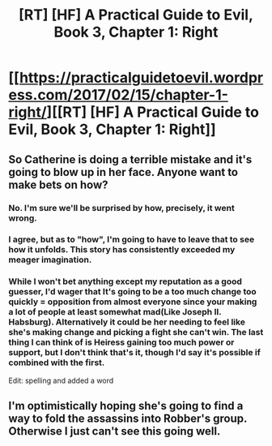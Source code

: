 #+TITLE: [RT] [HF] A Practical Guide to Evil, Book 3, Chapter 1: Right

* [[https://practicalguidetoevil.wordpress.com/2017/02/15/chapter-1-right/][[RT] [HF] A Practical Guide to Evil, Book 3, Chapter 1: Right]]
:PROPERTIES:
:Author: melmonella
:Score: 37
:DateUnix: 1487175982.0
:DateShort: 2017-Feb-15
:END:

** So Catherine is doing a terrible mistake and it's going to blow up in her face. Anyone want to make bets on how?
:PROPERTIES:
:Author: melmonella
:Score: 5
:DateUnix: 1487176017.0
:DateShort: 2017-Feb-15
:END:

*** No. I'm sure we'll be surprised by how, precisely, it went wrong.
:PROPERTIES:
:Author: NotAHeroYet
:Score: 3
:DateUnix: 1487187118.0
:DateShort: 2017-Feb-15
:END:


*** I agree, but as to "how", I'm going to have to leave that to see how it unfolds. This story has consistently exceeded my meager imagination.
:PROPERTIES:
:Author: MoralRelativity
:Score: 1
:DateUnix: 1487195501.0
:DateShort: 2017-Feb-16
:END:


*** While I won't bet anything except my reputation as a good guesser, I'd wager that It's going to be a too much change too quickly = opposition from almost everyone since your making a lot of people at least somewhat mad(Like Joseph II. Habsburg). Alternatively it could be her needing to feel like she's making change and picking a fight she can't win. The last thing I can think of is Heiress gaining too much power or support, but I don't think that's it, though I'd say it's possible if combined with the first.

Edit: spelling and added a word
:PROPERTIES:
:Author: Kosijenac
:Score: 1
:DateUnix: 1487200926.0
:DateShort: 2017-Feb-16
:END:


** I'm optimistically hoping she's going to find a way to fold the assassins into Robber's group. Otherwise I just can't see this going well.
:PROPERTIES:
:Author: RobertMurz
:Score: 1
:DateUnix: 1487283379.0
:DateShort: 2017-Feb-17
:END:
